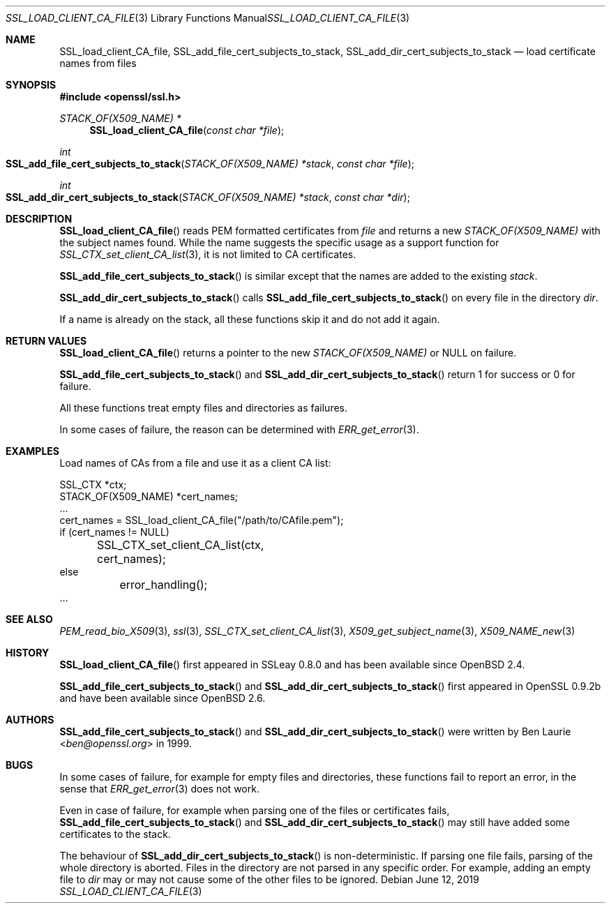 .\"	$OpenBSD: SSL_load_client_CA_file.3,v 1.9 2019/06/12 09:36:30 schwarze Exp $
.\"	OpenSSL b97fdb57 Nov 11 09:33:09 2016 +0100
.\"
.\" This file is a derived work.
.\" The changes are covered by the following Copyright and license:
.\"
.\" Copyright (c) 2016 Ingo Schwarze <schwarze@openbsd.org>
.\"
.\" Permission to use, copy, modify, and distribute this software for any
.\" purpose with or without fee is hereby granted, provided that the above
.\" copyright notice and this permission notice appear in all copies.
.\"
.\" THE SOFTWARE IS PROVIDED "AS IS" AND THE AUTHOR DISCLAIMS ALL WARRANTIES
.\" WITH REGARD TO THIS SOFTWARE INCLUDING ALL IMPLIED WARRANTIES OF
.\" MERCHANTABILITY AND FITNESS. IN NO EVENT SHALL THE AUTHOR BE LIABLE FOR
.\" ANY SPECIAL, DIRECT, INDIRECT, OR CONSEQUENTIAL DAMAGES OR ANY DAMAGES
.\" WHATSOEVER RESULTING FROM LOSS OF USE, DATA OR PROFITS, WHETHER IN AN
.\" ACTION OF CONTRACT, NEGLIGENCE OR OTHER TORTIOUS ACTION, ARISING OUT OF
.\" OR IN CONNECTION WITH THE USE OR PERFORMANCE OF THIS SOFTWARE.
.\"
.\" The original file was written by Lutz Jaenicke <jaenicke@openssl.org>.
.\" Copyright (c) 2000 The OpenSSL Project.  All rights reserved.
.\"
.\" Redistribution and use in source and binary forms, with or without
.\" modification, are permitted provided that the following conditions
.\" are met:
.\"
.\" 1. Redistributions of source code must retain the above copyright
.\"    notice, this list of conditions and the following disclaimer.
.\"
.\" 2. Redistributions in binary form must reproduce the above copyright
.\"    notice, this list of conditions and the following disclaimer in
.\"    the documentation and/or other materials provided with the
.\"    distribution.
.\"
.\" 3. All advertising materials mentioning features or use of this
.\"    software must display the following acknowledgment:
.\"    "This product includes software developed by the OpenSSL Project
.\"    for use in the OpenSSL Toolkit. (http://www.openssl.org/)"
.\"
.\" 4. The names "OpenSSL Toolkit" and "OpenSSL Project" must not be used to
.\"    endorse or promote products derived from this software without
.\"    prior written permission. For written permission, please contact
.\"    openssl-core@openssl.org.
.\"
.\" 5. Products derived from this software may not be called "OpenSSL"
.\"    nor may "OpenSSL" appear in their names without prior written
.\"    permission of the OpenSSL Project.
.\"
.\" 6. Redistributions of any form whatsoever must retain the following
.\"    acknowledgment:
.\"    "This product includes software developed by the OpenSSL Project
.\"    for use in the OpenSSL Toolkit (http://www.openssl.org/)"
.\"
.\" THIS SOFTWARE IS PROVIDED BY THE OpenSSL PROJECT ``AS IS'' AND ANY
.\" EXPRESSED OR IMPLIED WARRANTIES, INCLUDING, BUT NOT LIMITED TO, THE
.\" IMPLIED WARRANTIES OF MERCHANTABILITY AND FITNESS FOR A PARTICULAR
.\" PURPOSE ARE DISCLAIMED.  IN NO EVENT SHALL THE OpenSSL PROJECT OR
.\" ITS CONTRIBUTORS BE LIABLE FOR ANY DIRECT, INDIRECT, INCIDENTAL,
.\" SPECIAL, EXEMPLARY, OR CONSEQUENTIAL DAMAGES (INCLUDING, BUT
.\" NOT LIMITED TO, PROCUREMENT OF SUBSTITUTE GOODS OR SERVICES;
.\" LOSS OF USE, DATA, OR PROFITS; OR BUSINESS INTERRUPTION)
.\" HOWEVER CAUSED AND ON ANY THEORY OF LIABILITY, WHETHER IN CONTRACT,
.\" STRICT LIABILITY, OR TORT (INCLUDING NEGLIGENCE OR OTHERWISE)
.\" ARISING IN ANY WAY OUT OF THE USE OF THIS SOFTWARE, EVEN IF ADVISED
.\" OF THE POSSIBILITY OF SUCH DAMAGE.
.\"
.Dd $Mdocdate: June 12 2019 $
.Dt SSL_LOAD_CLIENT_CA_FILE 3
.Os
.Sh NAME
.Nm SSL_load_client_CA_file ,
.Nm SSL_add_file_cert_subjects_to_stack ,
.Nm SSL_add_dir_cert_subjects_to_stack
.Nd load certificate names from files
.Sh SYNOPSIS
.In openssl/ssl.h
.Ft STACK_OF(X509_NAME) *
.Fn SSL_load_client_CA_file "const char *file"
.Ft int
.Fo SSL_add_file_cert_subjects_to_stack
.Fa "STACK_OF(X509_NAME) *stack"
.Fa "const char *file"
.Fc
.Ft int
.Fo SSL_add_dir_cert_subjects_to_stack
.Fa "STACK_OF(X509_NAME) *stack"
.Fa "const char *dir"
.Fc
.Sh DESCRIPTION
.Fn SSL_load_client_CA_file
reads PEM formatted certificates from
.Fa file
and returns a new
.Vt STACK_OF(X509_NAME)
with the subject names found.
While the name suggests the specific usage as a support function for
.Xr SSL_CTX_set_client_CA_list 3 ,
it is not limited to CA certificates.
.Pp
.Fn SSL_add_file_cert_subjects_to_stack
is similar except that the names are added to the existing
.Fa stack .
.Pp
.Fn SSL_add_dir_cert_subjects_to_stack
calls
.Fn SSL_add_file_cert_subjects_to_stack
on every file in the directory
.Fa dir .
.Pp
If a name is already on the stack, all these functions skip it and
do not add it again.
.Sh RETURN VALUES
.Fn SSL_load_client_CA_file
returns a pointer to the new
.Vt STACK_OF(X509_NAME)
or
.Dv NULL on failure .
.Pp
.Fn SSL_add_file_cert_subjects_to_stack
and
.Fn SSL_add_dir_cert_subjects_to_stack
return 1 for success or 0 for failure.
.Pp
All these functions treat empty files and directories as failures.
.Pp
In some cases of failure, the reason can be determined with
.Xr ERR_get_error 3 .
.Sh EXAMPLES
Load names of CAs from a file and use it as a client CA list:
.Bd -literal
SSL_CTX *ctx;
STACK_OF(X509_NAME) *cert_names;
\&...
cert_names = SSL_load_client_CA_file("/path/to/CAfile.pem");
if (cert_names != NULL)
	SSL_CTX_set_client_CA_list(ctx, cert_names);
else
	error_handling();
\&...
.Ed
.Sh SEE ALSO
.Xr PEM_read_bio_X509 3 ,
.Xr ssl 3 ,
.Xr SSL_CTX_set_client_CA_list 3 ,
.Xr X509_get_subject_name 3 ,
.Xr X509_NAME_new 3
.Sh HISTORY
.Fn SSL_load_client_CA_file
first appeared in SSLeay 0.8.0 and has been available since
.Ox 2.4 .
.Pp
.Fn SSL_add_file_cert_subjects_to_stack
and
.Fn SSL_add_dir_cert_subjects_to_stack
first appeared in OpenSSL 0.9.2b and have been available since
.Ox 2.6 .
.Sh AUTHORS
.Fn SSL_add_file_cert_subjects_to_stack
and
.Fn SSL_add_dir_cert_subjects_to_stack
were written by
.An Ben Laurie Aq Mt ben@openssl.org
in 1999.
.Sh BUGS
In some cases of failure, for example for empty files and directories,
these functions fail to report an error, in the sense that
.Xr ERR_get_error 3
does not work.
.Pp
Even in case of failure, for example when parsing one of the
files or certificates fails,
.Fn SSL_add_file_cert_subjects_to_stack
and
.Fn SSL_add_dir_cert_subjects_to_stack
may still have added some certificates to the stack.
.Pp
The behaviour of
.Fn SSL_add_dir_cert_subjects_to_stack
is non-deterministic.
If parsing one file fails, parsing of the whole directory is aborted.
Files in the directory are not parsed in any specific order.
For example, adding an empty file to
.Fa dir
may or may not cause some of the other files to be ignored.

